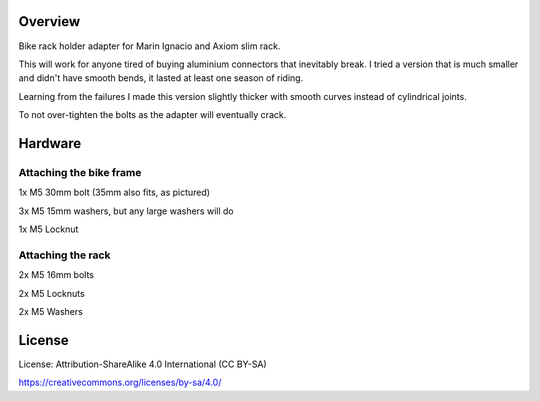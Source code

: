 
Overview
========

Bike rack holder adapter for Marin Ignacio and Axiom slim rack.

This will work for anyone tired of buying aluminium connectors that inevitably break. I tried a version that is much smaller and didn't have smooth bends, it lasted at least one season of riding.

Learning from the failures I made this version slightly thicker with smooth curves instead of cylindrical joints.

To not over-tighten the bolts as the adapter will eventually crack.

Hardware
========

Attaching the bike frame
-------------------------

1x M5 30mm bolt (35mm also fits, as pictured)

3x M5 15mm washers, but any large washers will do

1x M5 Locknut



Attaching the rack
------------------

2x M5 16mm bolts

2x M5 Locknuts

2x M5 Washers

License
=======

License: Attribution-ShareAlike 4.0 International (CC BY-SA)

https://creativecommons.org/licenses/by-sa/4.0/
